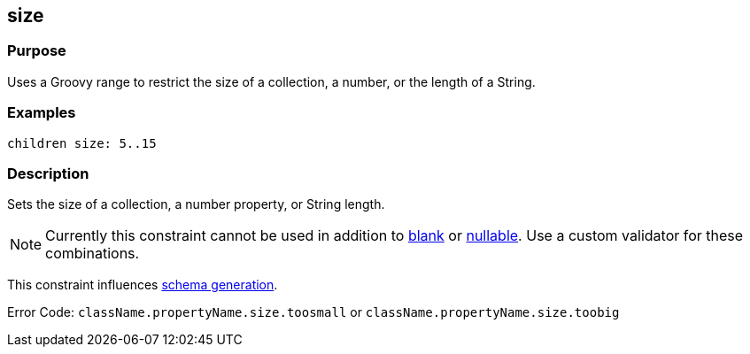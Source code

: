
== size



=== Purpose


Uses a Groovy range to restrict the size of a collection, a number, or the length of a String.


=== Examples


[source,java]
----
children size: 5..15
----


=== Description


Sets the size of a collection, a number property, or String length.

NOTE: Currently this constraint cannot be used in addition to link:blank.html[blank] or link:nullable.html[nullable]. Use a custom validator for these combinations.

This constraint influences http://gorm.grails.org/6.0.x/hibernate/manual/index.html#constraints[schema generation].

Error Code: `className.propertyName.size.toosmall` or `className.propertyName.size.toobig`
